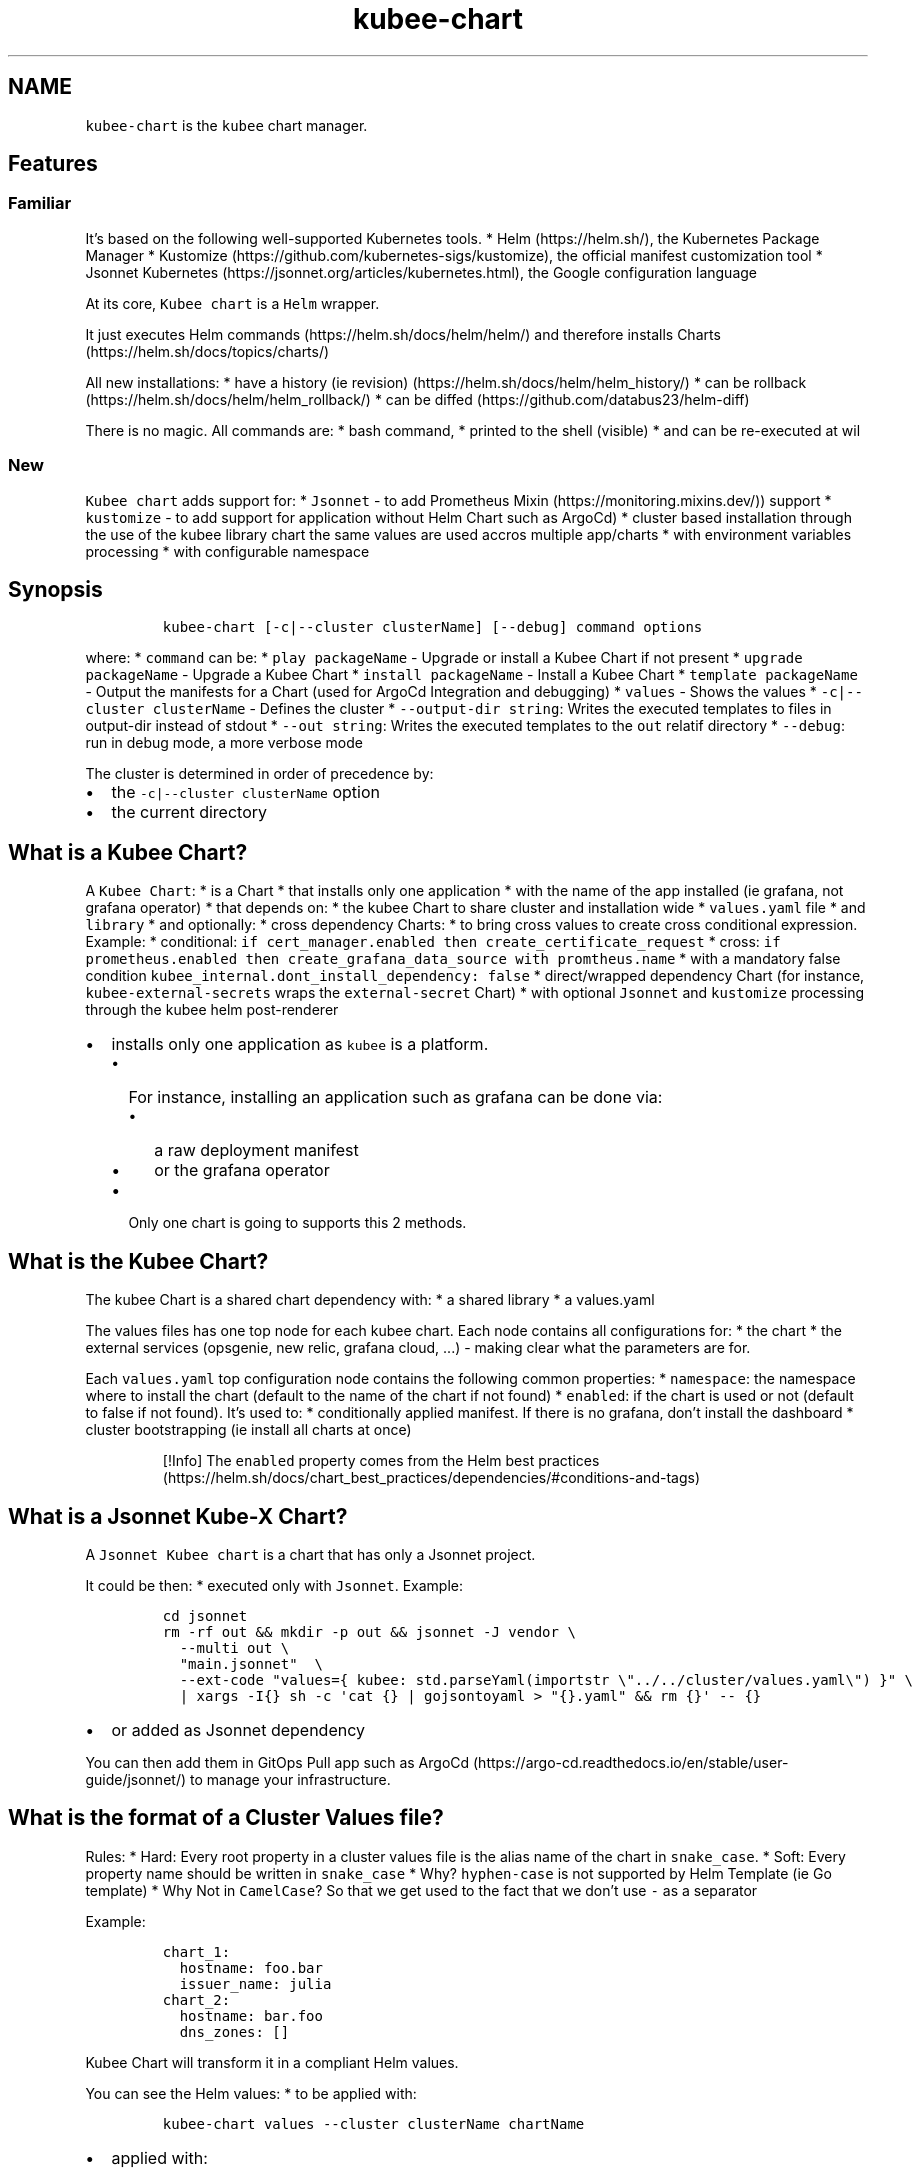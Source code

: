 .\" Automatically generated by Pandoc 2.17.1.1
.\"
.\" Define V font for inline verbatim, using C font in formats
.\" that render this, and otherwise B font.
.ie "\f[CB]x\f[]"x" \{\
. ftr V B
. ftr VI BI
. ftr VB B
. ftr VBI BI
.\}
.el \{\
. ftr V CR
. ftr VI CI
. ftr VB CB
. ftr VBI CBI
.\}
.TH "kubee-chart" "1" "" "Version Latest" "Helm with Extra\[cq]s"
.hy
.SH NAME
.PP
\f[V]kubee-chart\f[R] is the \f[V]kubee\f[R] chart manager.
.SH Features
.SS Familiar
.PP
It\[cq]s based on the following well-supported Kubernetes tools.
* Helm (https://helm.sh/), the Kubernetes Package Manager *
Kustomize (https://github.com/kubernetes-sigs/kustomize), the official
manifest customization tool * Jsonnet
Kubernetes (https://jsonnet.org/articles/kubernetes.html), the Google
configuration language
.PP
At its core, \f[V]Kubee chart\f[R] is a \f[V]Helm\f[R] wrapper.
.PP
It just executes Helm commands (https://helm.sh/docs/helm/helm/) and
therefore installs Charts (https://helm.sh/docs/topics/charts/)
.PP
All new installations: * have a history (ie
revision) (https://helm.sh/docs/helm/helm_history/) * can be
rollback (https://helm.sh/docs/helm/helm_rollback/) * can be
diffed (https://github.com/databus23/helm-diff)
.PP
There is no magic.
All commands are: * bash command, * printed to the shell (visible) * and
can be re-executed at wil
.SS New
.PP
\f[V]Kubee chart\f[R] adds support for: * \f[V]Jsonnet\f[R] - to add
Prometheus Mixin (https://monitoring.mixins.dev/)) support *
\f[V]kustomize\f[R] - to add support for application without Helm Chart
such as ArgoCd) * cluster based installation through the use of the
kubee library chart the same values are used accros multiple app/charts
* with environment variables processing * with configurable namespace
.SH Synopsis
.IP
.nf
\f[C]
kubee-chart [-c|--cluster clusterName] [--debug] command options
\f[R]
.fi
.PP
where: * \f[V]command\f[R] can be: * \f[V]play packageName\f[R] -
Upgrade or install a Kubee Chart if not present *
\f[V]upgrade packageName\f[R] - Upgrade a Kubee Chart *
\f[V]install packageName\f[R] - Install a Kubee Chart *
\f[V]template packageName\f[R] - Output the manifests for a Chart (used
for ArgoCd Integration and debugging) * \f[V]values\f[R] - Shows the
values * \f[V]-c|--cluster clusterName\f[R] - Defines the cluster *
\f[V]--output-dir string\f[R]: Writes the executed templates to files in
output-dir instead of stdout * \f[V]--out string\f[R]: Writes the
executed templates to the \f[V]out\f[R] relatif directory *
\f[V]--debug\f[R]: run in debug mode, a more verbose mode
.PP
The cluster is determined in order of precedence by:
.IP \[bu] 2
the \f[V]-c|--cluster clusterName\f[R] option
.IP \[bu] 2
the current directory
.SH What is a Kubee Chart?
.PP
A \f[V]Kubee Chart\f[R]: * is a Chart * that installs only one
application * with the name of the app installed (ie grafana, not
grafana operator) * that depends on: * the kubee Chart to share cluster
and installation wide * \f[V]values.yaml\f[R] file * and
\f[V]library\f[R] * and optionally: * cross dependency Charts: * to
bring cross values to create cross conditional expression.
Example: * conditional:
\f[V]if cert_manager.enabled then create_certificate_request\f[R] *
cross:
\f[V]if prometheus.enabled then create_grafana_data_source with promtheus.name\f[R]
* with a mandatory false condition
\f[V]kubee_internal.dont_install_dependency: false\f[R] * direct/wrapped
dependency Chart (for instance, \f[V]kubee-external-secrets\f[R] wraps
the \f[V]external-secret\f[R] Chart) * with optional \f[V]Jsonnet\f[R]
and \f[V]kustomize\f[R] processing through the kubee helm post-renderer
.IP \[bu] 2
installs only one application as \f[V]kubee\f[R] is a platform.
.RS 2
.IP \[bu] 2
For instance, installing an application such as grafana can be done via:
.RS 2
.IP \[bu] 2
a raw deployment manifest
.IP \[bu] 2
or the grafana operator
.RE
.IP \[bu] 2
Only one chart is going to supports this 2 methods.
.RE
.SH What is the Kubee Chart?
.PP
The kubee Chart is a shared chart dependency with: * a shared library *
a values.yaml
.PP
The values files has one top node for each kubee chart.
Each node contains all configurations for: * the chart * the external
services (opsgenie, new relic, grafana cloud, \&...)
- making clear what the parameters are for.
.PP
Each \f[V]values.yaml\f[R] top configuration node contains the following
common properties: * \f[V]namespace\f[R]: the namespace where to install
the chart (default to the name of the chart if not found) *
\f[V]enabled\f[R]: if the chart is used or not (default to false if not
found).
It\[cq]s used to: * conditionally applied manifest.
If there is no grafana, don\[cq]t install the dashboard * cluster
bootstrapping (ie install all charts at once)
.RS
.PP
[!Info] The \f[V]enabled\f[R] property comes from the Helm best
practices (https://helm.sh/docs/chart_best_practices/dependencies/#conditions-and-tags)
.RE
.SH What is a Jsonnet Kube-X Chart?
.PP
A \f[V]Jsonnet Kubee chart\f[R] is a chart that has only a Jsonnet
project.
.PP
It could be then: * executed only with \f[V]Jsonnet\f[R].
Example:
.IP
.nf
\f[C]
cd jsonnet
rm -rf out && mkdir -p out && jsonnet -J vendor \[rs]
  --multi out \[rs]
  \[dq]main.jsonnet\[dq]  \[rs]
  --ext-code \[dq]values={ kubee: std.parseYaml(importstr \[rs]\[dq]../../cluster/values.yaml\[rs]\[dq]) }\[dq] \[rs]
  | xargs -I{} sh -c \[aq]cat {} | gojsontoyaml > \[dq]{}.yaml\[dq] && rm {}\[aq] -- {}
\f[R]
.fi
.IP \[bu] 2
or added as Jsonnet dependency
.PP
You can then add them in GitOps Pull app such as
ArgoCd (https://argo-cd.readthedocs.io/en/stable/user-guide/jsonnet/) to
manage your infrastructure.
.SH What is the format of a Cluster Values file?
.PP
Rules: * Hard: Every root property in a cluster values file is the alias
name of the chart in \f[V]snake_case\f[R].
* Soft: Every property name should be written in \f[V]snake_case\f[R] *
Why?
\f[V]hyphen-case\f[R] is not supported by Helm Template (ie Go template)
* Why Not in \f[V]CamelCase\f[R]?
So that we get used to the fact that we don\[cq]t use \f[V]-\f[R] as a
separator
.PP
Example:
.IP
.nf
\f[C]
chart_1:
  hostname: foo.bar
  issuer_name: julia
chart_2:
  hostname: bar.foo
  dns_zones: []
\f[R]
.fi
.PP
\f[V]Kubee Chart\f[R] will transform it in a compliant Helm values.
.PP
You can see the Helm values: * to be applied with:
.IP
.nf
\f[C]
kubee-chart values --cluster clusterName chartName
\f[R]
.fi
.IP \[bu] 2
applied with:
.IP
.nf
\f[C]
helm get -n prometheus values prometheus
\f[R]
.fi
.SH Note
.SS Secret Security
.PP
With Helm, you retrieve the applied data (manifests, values) from a
storage backend.
.PP
The default storage backend for Helm is a \f[V]Kubernetes secret\f[R],
therefore the security is by default managed by Kubernetes RBAC.
.PP
Example: With this command, if you have access to the Kubernetes secret,
you should be able to see the applied values files with eventually your
secrets.
.IP
.nf
\f[C]
helm get -n namespace values chartReleaseName
\f[R]
.fi
.PP
More information can be found in the storage backend
section (https://helm.sh/docs/topics/advanced/#configmap-storage-backend)
.SS Installation Graph (DAG)
.IP \[bu] 2
Secret (used everywhere)
.IP \[bu] 2
Ingress
.SS FAQ: Why not multiple sub-chart by umbrella chart?
.PP
SubChart cannot by default installed in another namespace than the
umbrella chart.
This is a known issue with helm and
subcharts (https://github.com/helm/helm/issues/5358)
.PP
That\[cq]s why: * the unit of execution is one sub-chart by umbrella
chart * \f[V]kubee\f[R] is a common sub-chart of all umbrella chart *
this is not one \f[V]kubee\f[R] umbrella chart with multiple sub-charts
